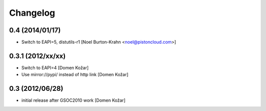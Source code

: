 Changelog
---------

0.4 (2014/01/17)
==================

- Switch to EAPI=5, distutils-r1
  [Noel Burton-Krahn <noel@pistoncloud.com>]

0.3.1 (2012/xx/xx)
==================

- Switch to EAPI=4
  [Domen Kožar]

- Use mirror://pypi/ instead of http link
  [Domen Kožar]

0.3  (2012/06/28)
=================

- initial release after GSOC2010 work
  [Domen Kožar]
